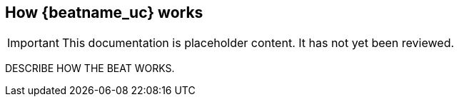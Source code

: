 [id="how-{beatname_lc}-works"]
== How {beatname_uc} works

IMPORTANT: This documentation is placeholder content. It has not yet been reviewed.

DESCRIBE HOW THE BEAT WORKS.
